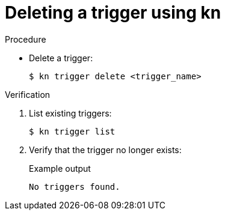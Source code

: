 // Module included in the following assemblies:
//
// * /serverless/event_workflows/serverless-using-brokers.adoc

[id="delete-kn-trigger_{context}"]
= Deleting a trigger using kn

.Procedure

* Delete a trigger:
+
[source,terminal]
----
$ kn trigger delete <trigger_name>
----

.Verification

. List existing triggers:
+
[source,terminal]
----
$ kn trigger list
----

. Verify that the trigger no longer exists:
+
.Example output
[source,terminal]
----
No triggers found.
----
